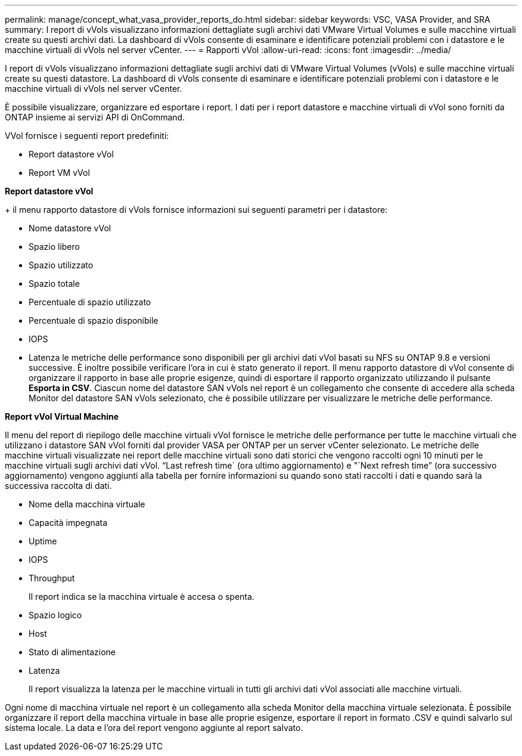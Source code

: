 ---
permalink: manage/concept_what_vasa_provider_reports_do.html 
sidebar: sidebar 
keywords: VSC, VASA Provider, and SRA 
summary: I report di vVols visualizzano informazioni dettagliate sugli archivi dati VMware Virtual Volumes e sulle macchine virtuali create su questi archivi dati. La dashboard di vVols consente di esaminare e identificare potenziali problemi con i datastore e le macchine virtuali di vVols nel server vCenter. 
---
= Rapporti vVol
:allow-uri-read: 
:icons: font
:imagesdir: ../media/


[role="lead"]
I report di vVols visualizzano informazioni dettagliate sugli archivi dati di VMware Virtual Volumes (vVols) e sulle macchine virtuali create su questi datastore. La dashboard di vVols consente di esaminare e identificare potenziali problemi con i datastore e le macchine virtuali di vVols nel server vCenter.

È possibile visualizzare, organizzare ed esportare i report. I dati per i report datastore e macchine virtuali di vVol sono forniti da ONTAP insieme ai servizi API di OnCommand.

VVol fornisce i seguenti report predefiniti:

* Report datastore vVol
* Report VM vVol


*Report datastore vVol*

+ il menu rapporto datastore di vVols fornisce informazioni sui seguenti parametri per i datastore:

* Nome datastore vVol
* Spazio libero
* Spazio utilizzato
* Spazio totale
* Percentuale di spazio utilizzato
* Percentuale di spazio disponibile
* IOPS
* Latenza le metriche delle performance sono disponibili per gli archivi dati vVol basati su NFS su ONTAP 9.8 e versioni successive. È inoltre possibile verificare l'ora in cui è stato generato il report. Il menu rapporto datastore di vVol consente di organizzare il rapporto in base alle proprie esigenze, quindi di esportare il rapporto organizzato utilizzando il pulsante *Esporta in CSV*. Ciascun nome del datastore SAN vVols nel report è un collegamento che consente di accedere alla scheda Monitor del datastore SAN vVols selezionato, che è possibile utilizzare per visualizzare le metriche delle performance.


*Report vVol Virtual Machine*

Il menu del report di riepilogo delle macchine virtuali vVol fornisce le metriche delle performance per tutte le macchine virtuali che utilizzano i datastore SAN vVol forniti dal provider VASA per ONTAP per un server vCenter selezionato. Le metriche delle macchine virtuali visualizzate nei report delle macchine virtuali sono dati storici che vengono raccolti ogni 10 minuti per le macchine virtuali sugli archivi dati vVol. "`Last refresh time` (ora ultimo aggiornamento) e "`Next refresh time`" (ora successivo aggiornamento) vengono aggiunti alla tabella per fornire informazioni su quando sono stati raccolti i dati e quando sarà la successiva raccolta di dati.

* Nome della macchina virtuale
* Capacità impegnata
* Uptime
* IOPS
* Throughput
+
Il report indica se la macchina virtuale è accesa o spenta.

* Spazio logico
* Host
* Stato di alimentazione
* Latenza
+
Il report visualizza la latenza per le macchine virtuali in tutti gli archivi dati vVol associati alle macchine virtuali.



Ogni nome di macchina virtuale nel report è un collegamento alla scheda Monitor della macchina virtuale selezionata. È possibile organizzare il report della macchina virtuale in base alle proprie esigenze, esportare il report in formato .CSV e quindi salvarlo sul sistema locale. La data e l'ora del report vengono aggiunte al report salvato.
